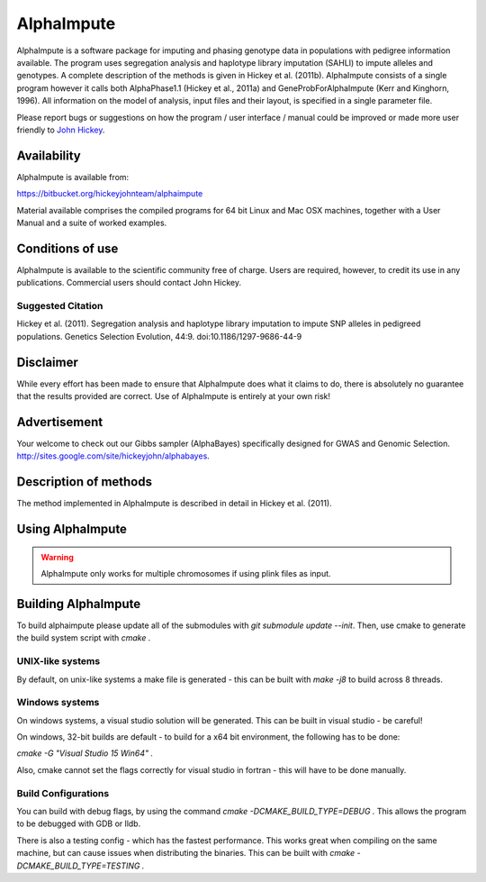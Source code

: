 ===========
AlphaImpute
===========

AlphaImpute is a software package for imputing and phasing genotype data in populations with pedigree information
available. The program uses segregation analysis and haplotype library imputation (SAHLI) to impute alleles and
genotypes. A complete description of the methods is given in Hickey et al. (2011b). AlphaImpute consists of a single
program however it calls both AlphaPhase1.1 (Hickey et al., 2011a) and GeneProbForAlphaImpute (Kerr and Kinghorn, 1996).
All information on the model of analysis, input files and their layout, is specified in a single parameter file.

Please report bugs or suggestions on how the program / user interface / manual could be improved or made more user
friendly to `John Hickey <John.Hickey@roslin.ed.ac.uk>`_.

Availability
============

AlphaImpute is available from:

https://bitbucket.org/hickeyjohnteam/alphaimpute

Material available comprises the compiled programs for 64 bit Linux and Mac OSX machines, together with a User Manual
and a suite of worked examples.

Conditions of use
=================

AlphaImpute is available to the scientific community free of charge. Users are required, however, to credit its use in
any publications. Commercial users should contact John Hickey.

Suggested Citation
------------------

Hickey et al. (2011). Segregation analysis and haplotype library imputation to impute SNP alleles in pedigreed
populations. Genetics Selection Evolution, 44:9. doi:10.1186/1297-9686-44-9

Disclaimer
==========

While every effort has been made to ensure that AlphaImpute does what it claims to do, there is absolutely no guarantee
that the results provided are correct. Use of AlphaImpute is entirely at your own risk!

Advertisement
=============
Your welcome to check out our Gibbs sampler (AlphaBayes) specifically designed for GWAS and Genomic Selection.
http://sites.google.com/site/hickeyjohn/alphabayes.

Description of methods
======================
The method implemented in AlphaImpute is described in detail in Hickey et al. (2011).

Using AlphaImpute
=================

.. warning:: AlphaImpute only works for multiple chromosomes if using plink files as input.



Building AlphaImpute
=================

To build alphaimpute please update all of the submodules with `git submodule update --init`. 
Then, use cmake to generate the build system  script with `cmake .`

UNIX-like systems
--------------------

By default, on unix-like systems a make file is generated - this can be built with `make -j8` to build across 8 threads.

Windows systems
--------------------

On windows systems, a visual studio solution will be generated. This can be built in visual studio - be careful!

On windows, 32-bit builds are default - to build for a x64 bit environment, the following has to be done:

`cmake -G "Visual Studio 15 Win64" .`

Also, cmake cannot set the flags correctly for visual studio in fortran - this will have to be done manually.


Build Configurations
--------------------

You can build with debug flags, by using the command `cmake -DCMAKE_BUILD_TYPE=DEBUG .` This allows the program to be debugged with GDB or lldb.

There is also a testing config - which has the fastest performance. This works great when compiling on the same machine, but can cause issues when distributing the binaries. This can be built with `cmake -DCMAKE_BUILD_TYPE=TESTING .` 
